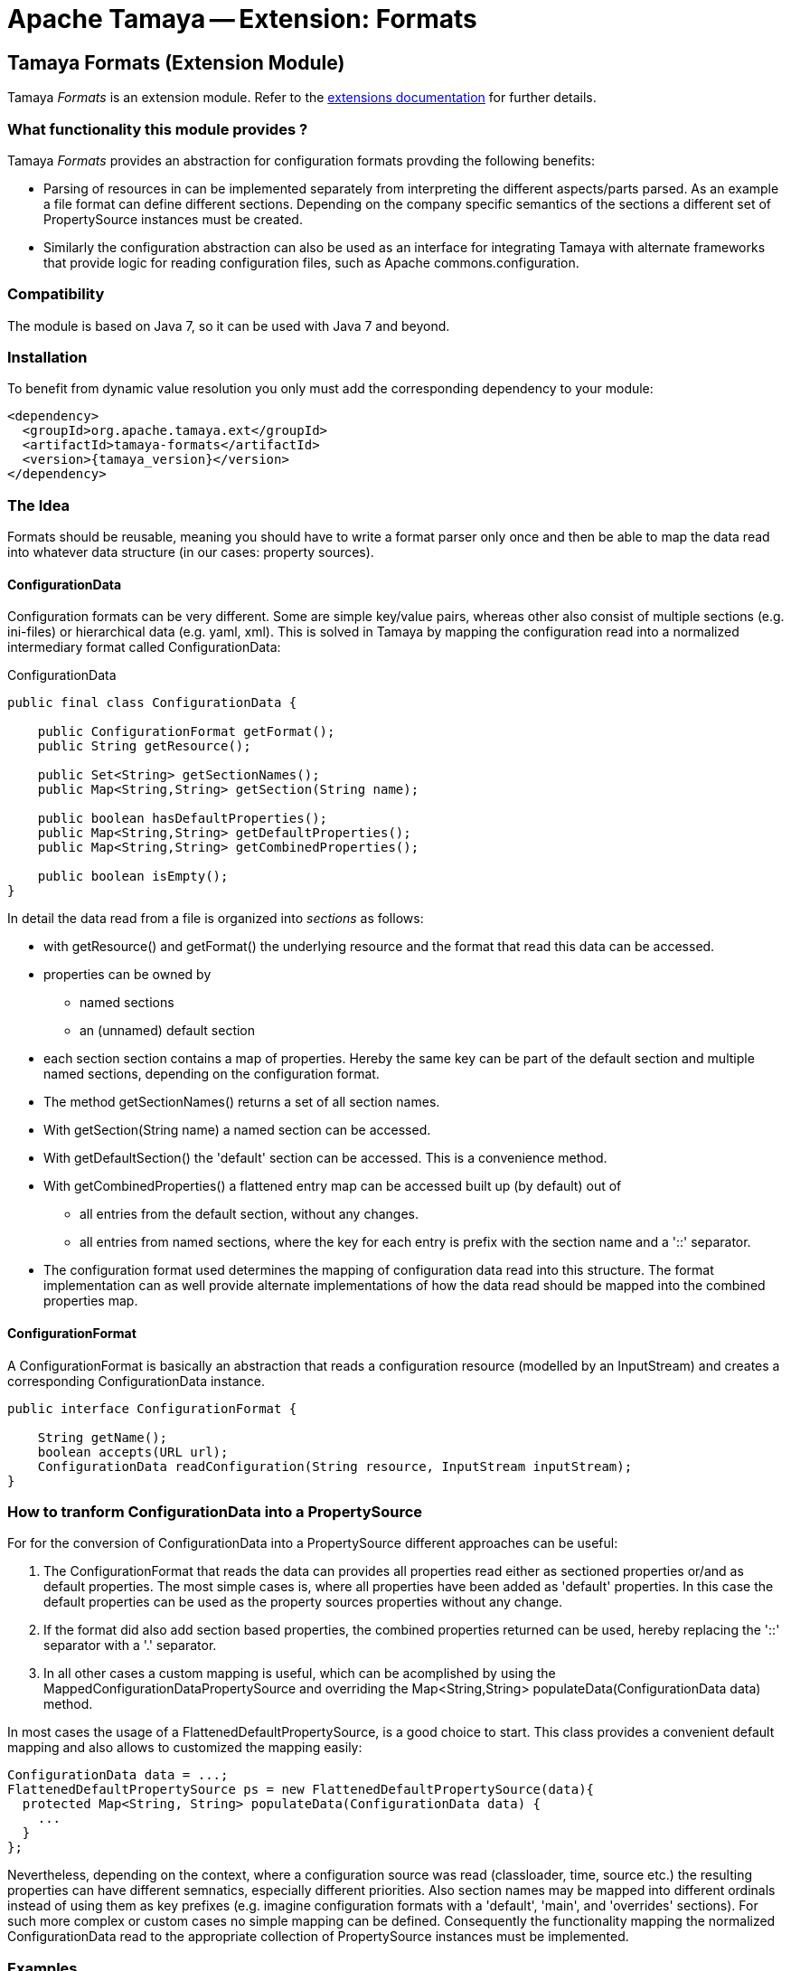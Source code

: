 :jbake-type: page
:jbake-status: published

= Apache Tamaya -- Extension: Formats

toc::[]


[[Formats]]
== Tamaya Formats (Extension Module)

Tamaya _Formats_ is an extension module. Refer to the link:../extensions.html[extensions documentation] for further details.


=== What functionality this module provides ?

Tamaya _Formats_ provides an abstraction for configuration formats provding the following benefits:

* Parsing of resources in can be implemented separately from interpreting the different aspects/parts parsed. As an
  example a file format can define different sections. Depending on the company specific semantics of the sections
  a different set of +PropertySource+ instances must be created.
* Similarly the configuration abstraction can also be used as an interface for integrating Tamaya with alternate
  frameworks that provide logic for reading configuration files, such as Apache commons.configuration.

=== Compatibility

The module is based on Java 7, so it can be used with Java 7 and beyond.

=== Installation

To benefit from dynamic value resolution you only must add the corresponding dependency to your module:

[source, xml]
-----------------------------------------------
<dependency>
  <groupId>org.apache.tamaya.ext</groupId>
  <artifactId>tamaya-formats</artifactId>
  <version>{tamaya_version}</version>
</dependency>
-----------------------------------------------


=== The Idea

Formats should be reusable, meaning you should have to write a format parser only once and then be able to map the data read into whatever
data structure (in our cases: property sources).

==== ConfigurationData

Configuration formats can be very different. Some are simple key/value pairs, whereas other also consist of multiple sections (e.g. ini-files) or
hierarchical data (e.g. yaml, xml). This is solved in Tamaya by mapping the configuration read into a normalized intermediary format called
+ConfigurationData+:

[source,java]
.ConfigurationData
-------------------------------------------------------
public final class ConfigurationData {

    public ConfigurationFormat getFormat();
    public String getResource();

    public Set<String> getSectionNames();
    public Map<String,String> getSection(String name);

    public boolean hasDefaultProperties();
    public Map<String,String> getDefaultProperties();
    public Map<String,String> getCombinedProperties();

    public boolean isEmpty();
}
-------------------------------------------------------

In detail the data read from a file is organized into _sections_ as follows:

* with +getResource()+ and +getFormat()+ the underlying resource and the format that read this data can be accessed.
* properties can be owned by
  ** named sections
  ** an (unnamed) default section
* each section section contains a map of properties. Hereby the same key can be part of the default section and multiple
  named sections, depending on the configuration format.
* The method +getSectionNames()+ returns a set of all section names.
* With +getSection(String name)+ a named section can be accessed.
* With +getDefaultSection()+ the 'default' section can be accessed. This is a convenience method.
* With +getCombinedProperties()+ a flattened entry map can be accessed built up (by default) out of
  ** all entries from the default section, without any changes.
  ** all entries from named sections, where the key for each entry is prefix with the section name and a '::' separator.
* The configuration format used determines the mapping of configuration data read into this structure. The format
  implementation can as well provide alternate implementations of how the data read should be mapped into the
  combined properties map.


==== ConfigurationFormat

A ConfigurationFormat is basically an abstraction that reads a configuration resource (modelled by an InputStream) and
creates a corresponding +ConfigurationData+ instance.

[source,java]
-------------------------------------------------------
public interface ConfigurationFormat {

    String getName();
    boolean accepts(URL url);
    ConfigurationData readConfiguration(String resource, InputStream inputStream);
}
-------------------------------------------------------


=== How to tranform ConfigurationData into a PropertySource

For for the conversion of +ConfigurationData+ into a +PropertySource+ different approaches can be useful:

. The +ConfigurationFormat+ that reads the data can provides all properties read either as sectioned properties
  or/and as default properties. The most simple cases is, where all properties have been added as 'default'
  properties. In this case the default properties can be used as the property sources properties without any change.
. If the format did also add section based properties, the combined properties returned can be used, hereby
  replacing the '::' separator with a '.' separator.
. In all other cases a custom mapping is useful, which can be acomplished by using the +MappedConfigurationDataPropertySource+
  and overriding the +Map<String,String> populateData(ConfigurationData data)+ method.

In most cases the usage of a +FlattenedDefaultPropertySource+, is a good choice to start. This class
provides a convenient default mapping and also allows to customized the mapping easily:

[source,java]
-------------------------------------------------------
ConfigurationData data = ...;
FlattenedDefaultPropertySource ps = new FlattenedDefaultPropertySource(data){
  protected Map<String, String> populateData(ConfigurationData data) {
    ...
  }
};
-------------------------------------------------------

Nevertheless, depending on the context, where a configuration source was read (classloader, time, source etc.) the
resulting properties can have different semnatics, especially different priorities. Also section
names may be mapped into different ordinals instead of using them as key prefixes (e.g. imagine configuration formats
with a 'default', 'main', and 'overrides' sections). For such more complex or custom cases no simple mapping
can be defined. Consequently the functionality mapping the normalized +ConfigurationData+ read to the
appropriate collection of +PropertySource+ instances must be implemented.


=== Examples

==== Mapping ini-Files

Consider the following ini-file:

[source,listing]
.Example.ini
-------------------------------------------------------
a=valA
a.b=valB

[section1]
aa=sectionValA
aa.b.c=SectionValC

[section2]
a=val2Section2
-------------------------------------------------------

This file content coud be mapped to the following structure:

[source,listing]
.Mapping of Example.ini
-------------------------------------------------------
a=valA
a.b=valB
section1::valA=sectionValA
section1::a.b.c=SectionValC
section2::a=val2Section2
-------------------------------------------------------

Nevertheless from the +ConfigurationData+ instance a more complex algorithm can access all the different parts:

* the_default_ properties (a, a.b)
* the section +section1+, with properties +aa, aa.b.c+
* the section +section2+, qith properties +a+


==== Mapping xml-Files

The same concept can also be applied to xml-files. Consider the following configuration file:

[source,xml]
.Example.conf
-------------------------------------------------------
<config>
  <default>
    <a>valA</a>
    <a.b>valB</a.B>
  </default>

  <section id="section1">
    <param id="aa">sectionValA</aa>
    <param id="aa.b.c">SectionValC</aa.b.c>
  </section>
  <section id="section2">
    <param id="a">val2Section2</aa>
  </section>
</config>
-------------------------------------------------------

This file basically describes the same configuration as the ini-based version we have seen before. The formats
module hereby ships with 3 format classes:

* +PropertiesFormat+ providing support for .properties files.
* +PropertiesXmlFormat+ providing support for xml.property files.
* +IniConfiguratonFormat+ providing support for xml.property files.

